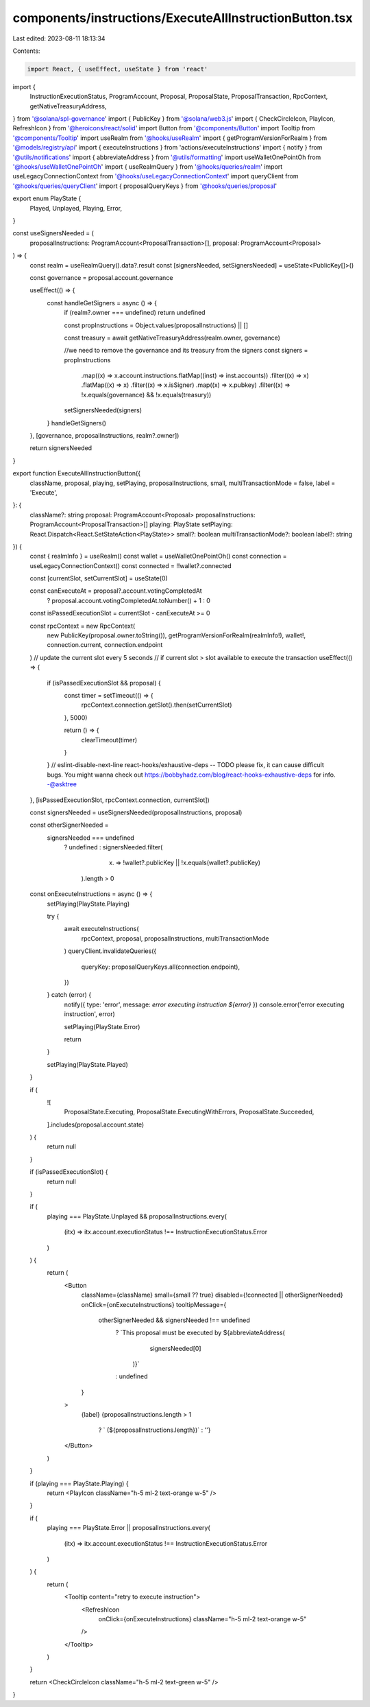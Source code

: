 components/instructions/ExecuteAllInstructionButton.tsx
=======================================================

Last edited: 2023-08-11 18:13:34

Contents:

.. code-block:: tsx

    import React, { useEffect, useState } from 'react'
import {
  InstructionExecutionStatus,
  ProgramAccount,
  Proposal,
  ProposalState,
  ProposalTransaction,
  RpcContext,
  getNativeTreasuryAddress,
} from '@solana/spl-governance'
import { PublicKey } from '@solana/web3.js'
import { CheckCircleIcon, PlayIcon, RefreshIcon } from '@heroicons/react/solid'
import Button from '@components/Button'
import Tooltip from '@components/Tooltip'
import useRealm from '@hooks/useRealm'
import { getProgramVersionForRealm } from '@models/registry/api'
import { executeInstructions } from 'actions/executeInstructions'
import { notify } from '@utils/notifications'
import { abbreviateAddress } from '@utils/formatting'
import useWalletOnePointOh from '@hooks/useWalletOnePointOh'
import { useRealmQuery } from '@hooks/queries/realm'
import useLegacyConnectionContext from '@hooks/useLegacyConnectionContext'
import queryClient from '@hooks/queries/queryClient'
import { proposalQueryKeys } from '@hooks/queries/proposal'

export enum PlayState {
  Played,
  Unplayed,
  Playing,
  Error,
}

const useSignersNeeded = (
  proposalInstructions: ProgramAccount<ProposalTransaction>[],
  proposal: ProgramAccount<Proposal>
) => {
  const realm = useRealmQuery().data?.result
  const [signersNeeded, setSignersNeeded] = useState<PublicKey[]>()

  const governance = proposal.account.governance

  useEffect(() => {
    const handleGetSigners = async () => {
      if (realm?.owner === undefined) return undefined

      const propInstructions = Object.values(proposalInstructions) || []

      const treasury = await getNativeTreasuryAddress(realm.owner, governance)

      //we need to remove the governance and its treasury from the signers
      const signers = propInstructions
        .map((x) => x.account.instructions.flatMap((inst) => inst.accounts))
        .filter((x) => x)
        .flatMap((x) => x)
        .filter((x) => x.isSigner)
        .map((x) => x.pubkey)
        .filter((x) => !x.equals(governance) && !x.equals(treasury))

      setSignersNeeded(signers)
    }
    handleGetSigners()
  }, [governance, proposalInstructions, realm?.owner])

  return signersNeeded
}

export function ExecuteAllInstructionButton({
  className,
  proposal,
  playing,
  setPlaying,
  proposalInstructions,
  small,
  multiTransactionMode = false,
  label = 'Execute',
}: {
  className?: string
  proposal: ProgramAccount<Proposal>
  proposalInstructions: ProgramAccount<ProposalTransaction>[]
  playing: PlayState
  setPlaying: React.Dispatch<React.SetStateAction<PlayState>>
  small?: boolean
  multiTransactionMode?: boolean
  label?: string
}) {
  const { realmInfo } = useRealm()
  const wallet = useWalletOnePointOh()
  const connection = useLegacyConnectionContext()
  const connected = !!wallet?.connected

  const [currentSlot, setCurrentSlot] = useState(0)

  const canExecuteAt = proposal?.account.votingCompletedAt
    ? proposal.account.votingCompletedAt.toNumber() + 1
    : 0

  const isPassedExecutionSlot = currentSlot - canExecuteAt >= 0

  const rpcContext = new RpcContext(
    new PublicKey(proposal.owner.toString()),
    getProgramVersionForRealm(realmInfo!),
    wallet!,
    connection.current,
    connection.endpoint
  )
  // update the current slot every 5 seconds
  // if current slot > slot available to execute the transaction
  useEffect(() => {
    if (isPassedExecutionSlot && proposal) {
      const timer = setTimeout(() => {
        rpcContext.connection.getSlot().then(setCurrentSlot)
      }, 5000)

      return () => {
        clearTimeout(timer)
      }
    }
    // eslint-disable-next-line react-hooks/exhaustive-deps -- TODO please fix, it can cause difficult bugs. You might wanna check out https://bobbyhadz.com/blog/react-hooks-exhaustive-deps for info. -@asktree
  }, [isPassedExecutionSlot, rpcContext.connection, currentSlot])

  const signersNeeded = useSignersNeeded(proposalInstructions, proposal)

  const otherSignerNeeded =
    signersNeeded === undefined
      ? undefined
      : signersNeeded.filter(
          (x) => !wallet?.publicKey || !x.equals(wallet?.publicKey)
        ).length > 0

  const onExecuteInstructions = async () => {
    setPlaying(PlayState.Playing)

    try {
      await executeInstructions(
        rpcContext,
        proposal,
        proposalInstructions,
        multiTransactionMode
      )
      queryClient.invalidateQueries({
        queryKey: proposalQueryKeys.all(connection.endpoint),
      })
    } catch (error) {
      notify({ type: 'error', message: `error executing instruction ${error}` })
      console.error('error executing instruction', error)

      setPlaying(PlayState.Error)

      return
    }

    setPlaying(PlayState.Played)
  }

  if (
    ![
      ProposalState.Executing,
      ProposalState.ExecutingWithErrors,
      ProposalState.Succeeded,
    ].includes(proposal.account.state)
  ) {
    return null
  }

  if (isPassedExecutionSlot) {
    return null
  }

  if (
    playing === PlayState.Unplayed &&
    proposalInstructions.every(
      (itx) => itx.account.executionStatus !== InstructionExecutionStatus.Error
    )
  ) {
    return (
      <Button
        className={className}
        small={small ?? true}
        disabled={!connected || otherSignerNeeded}
        onClick={onExecuteInstructions}
        tooltipMessage={
          otherSignerNeeded && signersNeeded !== undefined
            ? `This proposal must be executed by ${abbreviateAddress(
                signersNeeded[0]
              )}`
            : undefined
        }
      >
        {label}
        {proposalInstructions.length > 1
          ? ` (${proposalInstructions.length})`
          : ''}
      </Button>
    )
  }

  if (playing === PlayState.Playing) {
    return <PlayIcon className="h-5 ml-2 text-orange w-5" />
  }

  if (
    playing === PlayState.Error ||
    proposalInstructions.every(
      (itx) => itx.account.executionStatus !== InstructionExecutionStatus.Error
    )
  ) {
    return (
      <Tooltip content="retry to execute instruction">
        <RefreshIcon
          onClick={onExecuteInstructions}
          className="h-5 ml-2 text-orange w-5"
        />
      </Tooltip>
    )
  }

  return <CheckCircleIcon className="h-5 ml-2 text-green w-5" />
}


